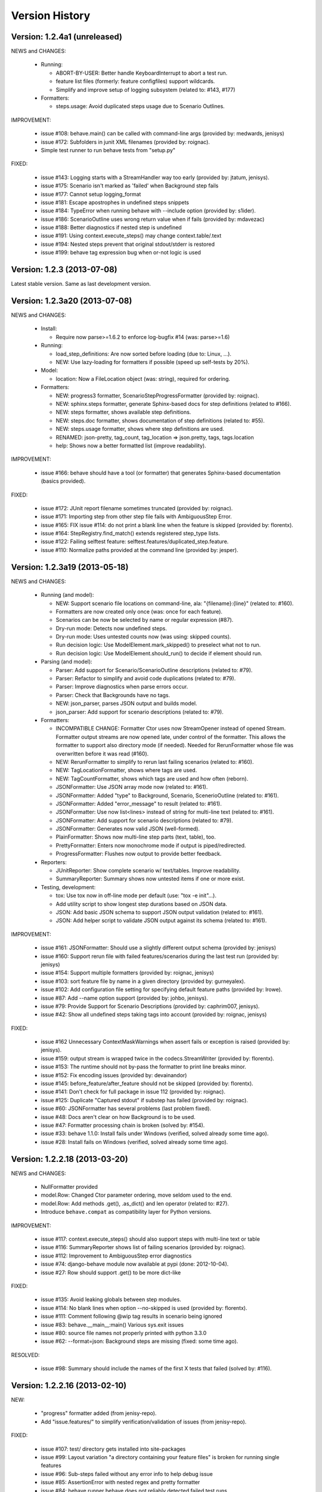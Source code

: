 Version History
===============================================================================

Version: 1.2.4a1 (unreleased)
-------------------------------------------------------------------------------

NEWS and CHANGES:

  - Running:

    * ABORT-BY-USER: Better handle KeyboardInterrupt to abort a test run.
    * feature list files (formerly: feature configfiles) support wildcards.
    * Simplify and improve setup of logging subsystem (related to: #143, #177)

  - Formatters:

    * steps.usage: Avoid duplicated steps usage due to Scenario Outlines.


IMPROVEMENT:

  * issue #108: behave.main() can be called with command-line args (provided by: medwards, jenisys)
  * issue #172: Subfolders in junit XML filenames (provided by: roignac).
  * Simple test runner to run behave tests from "setup.py"

FIXED:

  * issue #143: Logging starts with a StreamHandler way too early (provided by: jtatum, jenisys).
  * issue #175: Scenario isn't marked as 'failed' when Background step fails
  * issue #177: Cannot setup logging_format
  * issue #181: Escape apostrophes in undefined steps snippets
  * issue #184: TypeError when running behave with --include option (provided by: s1ider).
  * issue #186: ScenarioOutline uses wrong return value when if fails (provided by: mdavezac)
  * issue #188: Better diagnostics if nested step is undefined
  * issue #191: Using context.execute_steps() may change context.table/.text
  * issue #194: Nested steps prevent that original stdout/stderr is restored
  * issue #199: behave tag expression bug when or-not logic is used


Version: 1.2.3 (2013-07-08)
-------------------------------------------------------------------------------

Latest stable version.
Same as last development version.


Version: 1.2.3a20 (2013-07-08)
-------------------------------------------------------------------------------

NEWS and CHANGES:

  - Install:

    * Require now parse>=1.6.2 to enforce log-bugfix #14 (was: parse>=1.6)

  - Running:

    * load_step_definitions: Are now sorted before loading (due to: Linux, ...).
    * NEW: Use lazy-loading for formatters if possible (speed up self-tests by 20%).

  - Model:

    * location: Now a FileLocation object (was: string), required for ordering.

  - Formatters:

    * NEW: progress3 formatter, ScenarioStepProgressFormatter (provided by: roignac).
    * NEW: sphinx.steps formatter, generate Sphinx-based docs for step definitions (related to #166).
    * NEW: steps formatter, shows available step definitions.
    * NEW: steps.doc formatter, shows documentation of step definitions (related to: #55).
    * NEW: steps.usage formatter, shows where step definitions are used.
    * RENAMED: json-pretty, tag_count, tag_location => json.pretty, tags, tags.location
    * help: Shows now a better formatted list (improve readability).

IMPROVEMENT:

  * issue #166: behave should have a tool (or formatter) that generates Sphinx-based documentation (basics provided).

FIXED:

  * issue #172: JUnit report filename sometimes truncated (provided by: roignac).
  * issue #171: Importing step from other step file fails with AmbiguousStep Error.
  * issue #165: FIX issue #114: do not print a blank line when the feature is skipped (provided by: florentx).
  * issue #164: StepRegistry.find_match() extends registered step_type lists.
  * issue #122: Failing selftest feature: selftest.features/duplicated_step.feature.
  * issue #110: Normalize paths provided at the command line (provided by: jesper).


Version: 1.2.3a19 (2013-05-18)
-------------------------------------------------------------------------------

NEWS and CHANGES:

  - Running (and model):

    * NEW: Support scenario file locations on command-line, ala: "{filename}:{line}" (related to: #160).
    * Formatters are now created only once (was: once for each feature).
    * Scenarios can be now be selected by name or regular expression (#87).
    * Dry-run mode: Detects now undefined steps.
    * Dry-run mode: Uses untested counts now (was using: skipped counts).
    * Run decision logic: Use ModelElement.mark_skipped() to preselect what not to run.
    * Run decision logic: Use ModelElement.should_run() to decide if element should run.

  - Parsing (and model):

    * Parser: Add support for Scenario/ScenarioOutline descriptions (related to: #79).
    * Parser: Refactor to simplify and avoid code duplications (related to: #79).
    * Parser: Improve diagnostics when parse errors occur.
    * Parser: Check that Backgrounds have no tags.
    * NEW: json_parser, parses JSON output and builds model.
    * json_parser: Add support for scenario descriptions (related to: #79).

  - Formatters:

    * INCOMPATIBLE CHANGE:
      Formatter Ctor uses now StreamOpener instead of opened Stream.
      Formatter output streams are now opened late, under control of the formatter.
      This allows the formatter to support also directory mode (if needed).
      Needed for RerunFormatter whose file was overwritten before it was read (#160).

    * NEW: RerunFormatter to simplify to rerun last failing scenarios (related to: #160).
    * NEW: TagLocationFormatter, shows where tags are used.
    * NEW: TagCountFormatter, shows which tags are used and how often (reborn).
    * JSONFormatter: Use JSON array mode now (related to: #161).
    * JSONFormatter: Added "type" to Background, Scenario, ScenerioOutline (related to: #161).
    * JSONFormatter: Added "error_message" to result (related to: #161).
    * JSONFormatter: Use now list<lines> instead of string for multi-line text (related to: #161).
    * JSONFormatter: Add support for scenario descriptions (related to: #79).
    * JSONFormatter: Generates now valid JSON (well-formed).
    * PlainFormatter: Shows now multi-line step parts (text, table), too.
    * PrettyFormatter: Enters now monochrome mode if output is piped/redirected.
    * ProgressFormatter: Flushes now output to provide better feedback.

  - Reporters:

    * JUnitReporter: Show complete scenario w/ text/tables. Improve readability.
    * SummaryReporter: Summary shows now untested items if one or more exist.

  - Testing, development:

    * tox: Use tox now in off-line mode per default (use: "tox -e init"...).
    * Add utility script to show longest step durations based on JSON data.
    * JSON: Add basic JSON schema to support JSON output validation (related to: #161).
    * JSON: Add helper script to validate JSON output against its schema (related to: #161).


IMPROVEMENT:

  * issue #161: JSONFormatter: Should use a slightly different output schema (provided by: jenisys)
  * issue #160: Support rerun file with failed features/scenarios during the last test run (provided by: jenisys)
  * issue #154: Support multiple formatters (provided by: roignac, jenisys)
  * issue #103: sort feature file by name in a given directory (provided by: gurneyalex).
  * issue #102: Add configuration file setting for specifying default feature paths (provided by: lrowe).
  * issue  #87: Add --name option support (provided by: johbo, jenisys).
  * issue  #79: Provide Support for Scenario Descriptions (provided by: caphrim007, jenisys).
  * issue  #42: Show all undefined steps taking tags into account (provided by: roignac, jenisys)

FIXED:

  * issue #162 Unnecessary ContextMaskWarnings when assert fails or exception is raised (provided by: jenisys).
  * issue #159: output stream is wrapped twice in the codecs.StreamWriter (provided by: florentx).
  * issue #153: The runtime should not by-pass the formatter to print line breaks minor.
  * issue #152: Fix encoding issues (provided by: devainandor)
  * issue #145: before_feature/after_feature should not be skipped (provided by: florentx).
  * issue #141: Don't check for full package in issue 112 (provided by: roignac).
  * issue #125: Duplicate "Captured stdout" if substep has failed (provided by: roignac).
  * issue  #60: JSONFormatter has several problems (last problem fixed).
  * issue  #48: Docs aren't clear on how Background is to be used.
  * issue  #47: Formatter processing chain is broken (solved by: #154).
  * issue  #33: behave 1.1.0: Install fails under Windows (verified, solved already some time ago).
  * issue  #28: Install fails on Windows (verified, solved already some time ago).


Version: 1.2.2.18 (2013-03-20)
-------------------------------------------------------------------------------

NEWS and CHANGES:

  * NullFormatter provided
  * model.Row: Changed Ctor parameter ordering, move seldom used to the end.
  * model.Row: Add methods .get(), .as_dict() and len operator (related to: #27).
  * Introduce ``behave.compat`` as compatibility layer for Python versions.

IMPROVEMENT:

  * issue #117: context.execute_steps() should also support steps with multi-line text or table
  * issue #116: SummaryReporter shows list of failing scenarios (provided by: roignac).
  * issue #112: Improvement to AmbiguousStep error diagnostics
  * issue #74:  django-behave module now available at pypi (done: 2012-10-04).
  * issue #27:  Row should support .get() to be more dict-like

FIXED:

  * issue #135: Avoid leaking globals between step modules.
  * issue #114: No blank lines when option --no-skipped is used (provided by: florentx).
  * issue #111: Comment following @wip tag results in scenario being ignored
  * issue  #83: behave.__main__:main() Various sys.exit issues
  * issue  #80: source file names not properly printed with python 3.3.0
  * issue  #62: --format=json: Background steps are missing (fixed: some time ago).

RESOLVED:

 * issue #98: Summary should include the names of the first X tests that failed (solved by: #116).


Version: 1.2.2.16 (2013-02-10)
-------------------------------------------------------------------------------

NEW:

  * "progress" formatter added (from jenisy-repo).
  * Add "issue.features/" to simplify verification/validation of issues (from jenisy-repo).

FIXED:

  * issue #107: test/ directory gets installed into site-packages
  * issue #99: Layout variation "a directory containing your feature files" is broken for running single features
  * issue #96: Sub-steps failed without any error info to help debug issue
  * issue #85: AssertionError with nested regex and pretty formatter
  * issue #84: behave.runner behave does not reliably detected failed test runs
  * issue #75: behave @list_of_features.txt is broken.
  * issue #73: current_matcher is not predictable.
  * issue #72: Using GHERKIN_COLORS caused an TypeError.
  * issue #70: JUnitReporter: Generates invalid UTF-8 in CDATA sections (stdout/stderr output) when ANSI escapes are used.
  * issue #69: JUnitReporter: Fault when processing ScenarioOutlines with failing steps
  * issue #67: JSON formatter cannot serialize tables.
  * issue #66: context.table and context.text are not cleared.
  * issue #65: unrecognized --tag-help argument.
  * issue #64: Exit status not set to 1 even there are failures in certain cases (related to: #52)
  * issue #63: 'ScenarioOutline' object has no attribute 'stdout'.
  * issue #35: "behave --format=plain --tags @one" seems to execute right scenario w/ wrong steps
  * issue #32: "behave ... --junit-directory=xxx" fails for more than 1 level

RESOLVED:

  * issue #81: Allow defining steps in a separate library.
  * issue #78: Added references to django-behave (pull-request).
  * issue #77: Does not capture stdout from sub-processes

REJECTED:

  * issue #109: Insists that implemented tests are not implemented (not reproducable)
  * issue #100: Forked package installs but won't run on RHEL.
  * issue #88: Python 3 compatibility changes (=> use 2to3 tool instead).

DUPLICATED:

  * issue #106: When path is to a feature file only one folder level usable (same as #99).
  * issue #105: behave's exit code only depends on the last scenario of the last feature (same as #95).
  * issue #95: Failed test run still returns exit code 0 (same as #84, #64).
  * issue #94: JUnit format does not handle ScenarioOutlines (same as #69).
  * issue #92: Output from --format=plain shows skipped steps in next scenario (same as #35).
  * issue #34: "behave --version" runs features, but shows no version (same as #30)



Version 1.2.2 - August 21, 2012
-------------------------------------------------------------------------------

* Fix for an error when an assertion message contains Unicode characters.
* Don't repr() the step text in snippets to avoid turning Unicode text into
  backslash hell.


Version 1.2.1 - August 19, 2012
-------------------------------------------------------------------------------

* Fixes for JSON output.
* Move summary reporter and snippet output to stderr.


Version 1.2.0 - August 18, 2012
-------------------------------------------------------------------------------

* Changed step name provided in snippets to avoid issues with the @step
  decorator.
* Use setup to create console scripts.
* Fixed installation on Windows.
* Fix ANSI escape sequences for cursor movement and text colourisation.
* Fixes for various command-line argument issues.
* Only print snippets once per unique step.
* Reworked logging capture.
* Fixes for dry-run mode.
* General fixes.


Version 1.1.0 - January 23, 2012
-------------------------------------------------------------------------------

* Context variable now contains current configuration.
* Context values can now be tested for (``name in context``) and deleted.
* ``__file__`` now available inside step definition files.
* Fixes for various formatting issues.
* Add support for configuration files.
* Add finer-grained controls for various things like log capture, coloured
  output, etc.
* Fixes for tag handling.
* Various documentation enhancements, including an example of full-stack
  testing with Django thanks to David Eyk.
* Split reports into a set of modules, add junit output.
* Added work-in-progress ("wip") mode which is useful when developing new code
  or new tests. See documentation for more details.


Version 1.0.0 - December 5, 2011
-------------------------------------------------------------------------------

* Initial release
